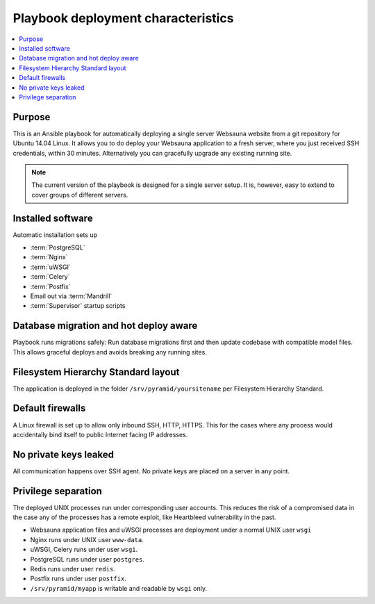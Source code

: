 ===================================
Playbook deployment characteristics
===================================

.. contents:: :local:

Purpose
=======

This is an Ansible playbook for automatically deploying a single server Websauna website from a git repository for Ubuntu 14.04 Linux. It allows you to do deploy your Websauna application to a fresh server, where you just received SSH credentials, within 30 minutes. Alternatively you can gracefully upgrade any existing running site.

.. note::

    The current version of the playbook is designed for a single server setup. It is, however, easy to extend to cover groups of different servers.

Installed software
==================

Automatic installation sets up

* :term:`PostgreSQL`

* :term:`Nginx`

* :term:`uWSGI`

* :term:`Celery`

* :term:`Postfix`

* Email out via :term:`Mandrill`

* :term:`Supervisor` startup scripts

Database migration and hot deploy aware
=======================================

Playbook runs migrations safely: Run database migrations first and then update codebase with compatible model files. This allows graceful deploys and avoids breaking any running sites.

Filesystem Hierarchy Standard layout
====================================

The application is deployed in the folder ``/srv/pyramid/yoursitename`` per Filesystem Hierarchy Standard.

Default firewalls
=================

A Linux firewall is set up to allow only inbound SSH, HTTP, HTTPS. This for the cases where any process would accidentally bind itself to public Internet facing IP addresses.

No private keys leaked
======================

All communication happens over SSH agent. No private keys are placed on a server in any point.

Privilege separation
====================

The deployed UNIX processes run under corresponding user accounts. This reduces the risk of a compromised data in the case any of the processes has a remote exploit, like Heartbleed vulnerability in the past.


* Websauna application files and uWSGI processes are deployment under a normal UNIX user ``wsgi``

* Nginx runs under UNIX user ``www-data``.

* uWSGI, Celery runs under user ``wsgi``.

* PostgreSQL runs under user ``postgres``.

* Redis runs under user ``redis``.

* Postfix runs under user ``postfix``.

* ``/srv/pyramid/myapp`` is writable and readable by ``wsgi`` only.
